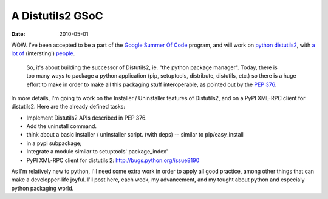 A Distutils2 GSoC
#################

:date: 2010-05-01

WOW. I've been accepted to be a part of the
`Google Summer Of Code <http://code.google.com/intl/fr/soc/>`_
program, and will work on `python <http://python.org/>`_
`distutils2 <http://hg.python.org/distutils2/>`_, with
`a <http://pygsoc.wordpress.com/>`_
`lot <http://konryd.blogspot.com/>`_ `of <http://ziade.org/>`_
(intersting!) `people <http://zubin71.wordpress.com/>`_.

    So, it's about building the successor of Distutils2, ie. "the
    python package manager". Today, there is too many ways to package a
    python application (pip, setuptools, distribute, distutils, etc.)
    so there is a huge effort to make in order to make all this
    packaging stuff interoperable, as pointed out by
    the `PEP 376 <http://www.python.org/dev/peps/pep-0376/>`_.

In more details, I'm going to work on the Installer / Uninstaller 
features of Distutils2, and on a PyPI XML-RPC client for distutils2. 
Here are the already defined tasks:

-  Implement Distutils2 APIs described in PEP 376.
-  Add the uninstall command.
-  think about a basic installer / uninstaller script. (with deps)
   -- similar to pip/easy\_install
-  in a pypi subpackage;
-  Integrate a module similar to setuptools' package\_index'
-  PyPI XML-RPC client for distutils 2:
   http://bugs.python.org/issue8190

As I'm relatively new to python, I'll need some extra work in order
to apply all good practice, among other things that can make a
developper-life joyful. I'll post here, each week, my advancement,
and my tought about python and especialy python packaging world.
